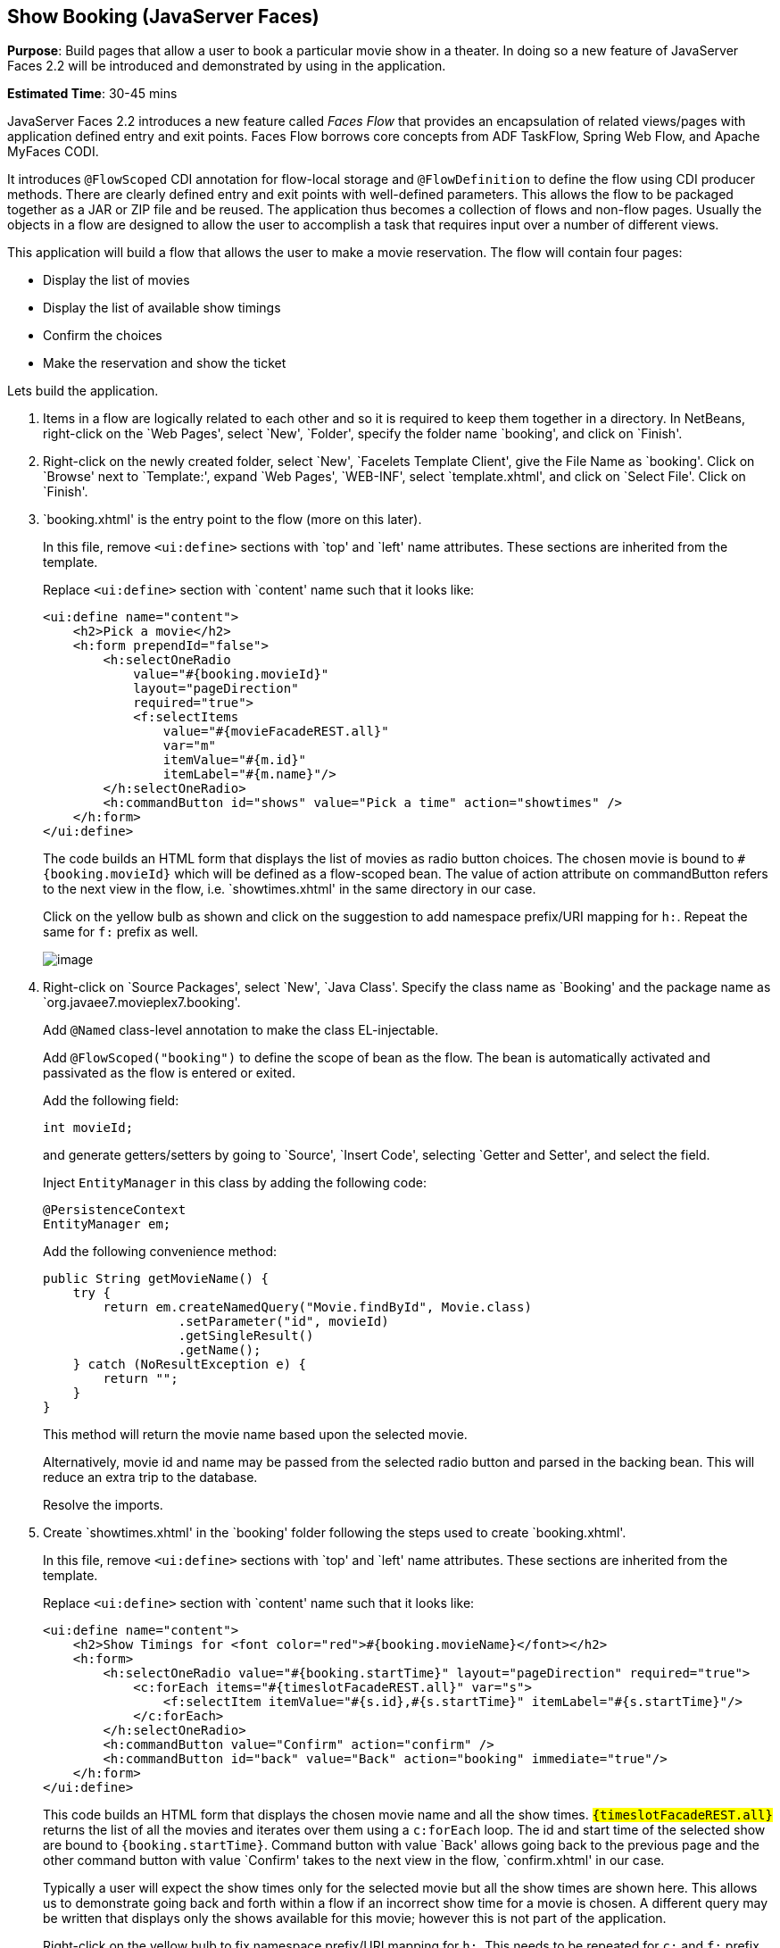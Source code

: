[[jsf]]
== Show Booking (JavaServer Faces)

*Purpose*: Build pages that allow a user to book a particular movie show
in a theater. In doing so a new feature of JavaServer Faces 2.2 will be
introduced and demonstrated by using in the application.

*Estimated Time*: 30-45 mins

JavaServer Faces 2.2 introduces a new feature called _Faces Flow_ that
provides an encapsulation of related views/pages with application
defined entry and exit points. Faces Flow borrows core concepts from ADF
TaskFlow, Spring Web Flow, and Apache MyFaces CODI.

It introduces `@FlowScoped` CDI annotation for flow-local storage and
`@FlowDefinition` to define the flow using CDI producer methods. There are
clearly defined entry and exit points with well-defined parameters. This
allows the flow to be packaged together as a JAR or ZIP file and be
reused. The application thus becomes a collection of flows and non-flow
pages. Usually the objects in a flow are designed to allow the user to
accomplish a task that requires input over a number of different views.

This application will build a flow that allows the user to make a movie
reservation. The flow will contain four pages:

*  Display the list of movies
*  Display the list of available show timings
*  Confirm the choices
*  Make the reservation and show the ticket

Lets build the application.

. Items in a flow are logically related to each other and so it is
required to keep them together in a directory. In NetBeans, right-click
on the `Web Pages', select `New', `Folder', specify the folder name
`booking', and click on `Finish'.
+
. Right-click on the newly created folder, select `New', `Facelets
Template Client', give the File Name as `booking'. Click on `Browse'
next to `Template:', expand `Web Pages', `WEB-INF', select
`template.xhtml', and click on `Select File'. Click on `Finish'.
+
. `booking.xhtml' is the entry point to the flow (more on this later).
+
In this file, remove `<ui:define>` sections with `top' and `left' name
attributes. These sections are inherited from the template.
+
Replace `<ui:define>` section with `content' name such that it looks like:
+
[source, xml]
----
<ui:define name="content">
    <h2>Pick a movie</h2>
    <h:form prependId="false">
        <h:selectOneRadio 
            value="#{booking.movieId}"
            layout="pageDirection"
            required="true">
            <f:selectItems
                value="#{movieFacadeREST.all}"
                var="m"
                itemValue="#{m.id}"
                itemLabel="#{m.name}"/>
        </h:selectOneRadio>
        <h:commandButton id="shows" value="Pick a time" action="showtimes" />
    </h:form>
</ui:define>
----
+
The code builds an HTML form that displays the list of movies as radio
button choices. The chosen movie is bound to `#{booking.movieId}` which
will be defined as a flow-scoped bean. The value of action attribute on
commandButton refers to the next view in the flow, i.e.
`showtimes.xhtml' in the same directory in our case.
+
Click on the yellow bulb as shown and click on the suggestion to
add namespace prefix/URI mapping for `h:`. Repeat the same for `f:` prefix as well.
+
image:images/9.3-imports.png[image]
+
. Right-click on `Source Packages', select `New', `Java Class'.
Specify the class name as `Booking' and the package name as
`org.javaee7.movieplex7.booking'.
+
Add `@Named` class-level annotation to make the class EL-injectable.
+
Add `@FlowScoped("booking")` to define the scope of bean as the flow. The bean
is automatically activated and passivated as the flow is entered or exited.
+
Add the following field:
+
[source, java]
int movieId;
+
and generate getters/setters by going to `Source', `Insert Code',
selecting `Getter and Setter', and select the field.
+
Inject `EntityManager` in this class by adding the following code:
+
[source, java]
----
@PersistenceContext
EntityManager em;
----
+
Add the following convenience method:
+
[source, java]
----
public String getMovieName() {
    try {
        return em.createNamedQuery("Movie.findById", Movie.class)
                  .setParameter("id", movieId)
                  .getSingleResult()
                  .getName();
    } catch (NoResultException e) {
        return "";
    }
}
----
+
This method will return the movie name based upon the selected movie.
+
Alternatively, movie id and name may be passed from the selected radio
button and parsed in the backing bean. This will reduce an extra trip to
the database.
+
Resolve the imports.
+
. Create `showtimes.xhtml' in the `booking' folder following the
steps used to create `booking.xhtml'.
+
In this file, remove `<ui:define>` sections with `top' and `left' name
attributes. These sections are inherited from the template.
+
Replace `<ui:define>` section with `content' name such that it looks like:
+
[source, xml]
----
<ui:define name="content">
    <h2>Show Timings for <font color="red">#{booking.movieName}</font></h2>
    <h:form>
        <h:selectOneRadio value="#{booking.startTime}" layout="pageDirection" required="true">
            <c:forEach items="#{timeslotFacadeREST.all}" var="s">
                <f:selectItem itemValue="#{s.id},#{s.startTime}" itemLabel="#{s.startTime}"/>
            </c:forEach>
        </h:selectOneRadio>
        <h:commandButton value="Confirm" action="confirm" />
        <h:commandButton id="back" value="Back" action="booking" immediate="true"/>
    </h:form>
</ui:define>
----
+
This code builds an HTML form that displays the chosen movie name and
all the show times. `#{timeslotFacadeREST.all}` returns the list of all
the movies and iterates over them using a `c:forEach` loop. The id and
start time of the selected show are bound to `#{booking.startTime}`.
Command button with value `Back' allows going back to the previous page and
the other command button with value `Confirm' takes to the next view in the
flow, `confirm.xhtml' in our case.
+
Typically a user will expect the show times only for the selected movie
but all the show times are shown here. This allows us to demonstrate
going back and forth within a flow if an incorrect show time for a movie
is chosen. A different query may be written that displays only the shows
available for this movie; however this is not part of the application.
+
Right-click on the yellow bulb to fix namespace prefix/URI mapping for 
`h:`. This needs to be repeated for `c:` and `f:` prefix as well.
+
. Add the following fields to the `Booking` class:
+
[source, java]
----
String startTime;
int startTimeId;
----
+
And the following methods:
+
[source, java]
----
public String getStartTime() {
    return startTime;
}

public void setStartTime(String startTime) {
    StringTokenizer tokens = new StringTokenizer(startTime, ",");
    startTimeId = Integer.parseInt(tokens.nextToken());
    this.startTime = tokens.nextToken();
}

public int getStartTimeId() {
    return startTimeId;
}
----
+
These methods will parse the values received from the form. Also add the
following method:
+
[source, java]
----
public String getTheater() {
    // for a movie and show
    try {

        // Always return the first theater
        List<ShowTiming> list =
            em.createNamedQuery("ShowTiming.findByMovieAndTimingId",
                ShowTiming.class)
                .setParameter("movieId", movieId)
                .setParameter("timingId", startTimeId)
                .getResultList();

        if (list.isEmpty())
            return "none";

        return list
                .get(0)
                .getTheaterId()
                .getId()
                .toString();
    } catch (NoResultException e) {
        return "none";
    }
}
----
+
This method will find the first theater available for the chosen movie
and show the timing.
+
Additionally a list of theaters offering that movie may be shown in a
separate page.
+
Resolve the imports.
+
. Create `confirm.xhtml' page in the `booking' folder by following
the steps used to create ‘booking.xhtml’.
+
In this file, remove `<ui:define>` sections wht `top' and `left' name
attributes. These sections are inherited from the template.
+
Replace `<ui:define>' section with `content' name such that it looks like:
+
[source, xml]
----
<ui:define name="content">
    <c:choose>
        <c:when test="#{booking.theater == 'none'}">
            <h2>No theater found, choose a different time</h2>
            <h:form>
                Movie name: #{booking.movieName}<p/>
                Starts at: #{booking.startTime}<p/>
                <h:commandButton id="back" value="Back" action="showtimes"/>
            </h:form>
        </c:when>
        <c:otherwise>
            <h2>Confirm ?</h2>
            <h:form>
                Movie name: #{booking.movieName}<p/>
                Starts at: #{booking.startTime}<p/>
                Theater: #{booking.theater}<p/>
                <h:commandButton id="next" value="Book" action="print"/>
                <h:commandButton id="back" value="Back" action="showtimes"/>
            </h:form>
        </c:otherwise>
    </c:choose>
</ui:define>
----
+
The code displays the selected movie, show timing, and theater if
available. The reservation can proceed if all three are available.
`print.xhtml' is the last page that shows the confirmed reservation
and is shown when `Book' commandButton is clicked.
+
`actionListener` can be added to `commandButton` to invoke the business
logic for making the reservation. Additional pages may be added to take
the credit card details and email address.
+
Right-click on the yellow bulb to fix namespace prefix/URI mapping for ‘c:’.
This needs to be repeated for ‘h:’ prefix as well.
+
. Create `print.xhtml' page in the `booking' folder by following the
steps used to create ‘booking.xhtml’.
+
In this file, remove `<ui:define>` sections wht `top' and `left' name 
attributes. These sections are inherited from the template.
+
Replace `<ui:define>` section with `content' name such that it looks like:
+
[source, xml]
----
<ui:define name="content">
    <h2>Reservation Confirmed</h2>
    <h:form>
        Movie name: #{booking.movieName}<p/>
        Starts at: #{booking.startTime}<p/>
        Theater: #{booking.theater}<p/>
        <h:commandButton id="home" value="home" action="goHome" /><p/>
    </h:form>
</ui:define>
----
+
This code displays the movie name, show timings, and the selected
theater.
+
Right-click on the yellow bulb to fix namespace prefix/URI mapping for ‘h:’.
+
The `commandButton` initiates exit from the flow. The `action` attribute
defines a navigation rule that will be defined in the next step.
+
. `booking.xhtml', `showtimes.xhtml', `confirm.xhtml', and
`print.xhtml' are all in the same directory. Now the runtime needs to be
informed that the views in this directory are to be treated as view
nodes in a flow. This can be done declaratively by adding `booking/booking-flow.xml'
or programmatically by having a class with a method with the following annotations:
+
[source, java]
@Produces @FlowDefinition
+
This lab takes the declarative approach.
+
Right-click on `Web Pages/booking' folder, select `New', `Other', `XML',
`XML Document', give the name as `booking-flow', click on `Next>', take
the default of `Well-formed Document', and click on `Finish'.
+
Replace the generated code with the following:
+
[source, xml]
----
<faces-config
    version="2.2"
    xmlns="http://xmlns.jcp.org/xml/ns/javaee"
    xmlns:xsi="http://www.w3.org/2001/XMLSchema-instance"
    xsi:schemaLocation="http://xmlns.jcp.org/xml/ns/javaee
        http://xmlns.jcp.org/xml/ns/javaee/web-facesconfig_2_2.xsd">
    <flow-definition id="booking">
        <flow-return id="goHome">
        <from-outcome>/index</from-outcome>
        </flow-return>
    </flow-definition>
</faces-config>
----
+
This defines the flow graph. It uses the parent element used in
a standard `faces-config.xml` but defines a `<flow-definition>` inside it.
+
`<flow-return>` defines a return node in a flow graph. `<from-outcome>`
contains the node value, or an EL expression that defines the node, to
return to. In this case, the navigation returns to the home page.
+
. Finally, invoke the flow by editing `WEB-INF/template.xhtml' and
changing:
+
[source, xml]
<h:commandLink action="item1">Item 1</h:commandLink>
+
to
+
[source, xml]
<h:commandLink action="booking">Book a movie</h:commandLink>
+
`commandLink` renders an HTML anchor tag that behaves like a form submit
button. The action attribute points to the directory where all views for
the flow are stored. This directory already contains `booking-flow.xml'
which defines the flow of the pages.
+
. Run the project by right clicking on the project and selecting
`Run'. The browser shows the updated output.
+
image:images/9.11-output.png[image]
+
Click on `Book a movie' to see the page as shown.
+
image:images/9.11-output2.png[image]
+
Select a movie, say `The Shiningr and click on `Pick a time' to see the
page output as shown.
+
image:images/9.11-output3.png[image]
+
Pick a time slot, say `04:00', click on `Confirm' to see the output as shown.
+
image:images/9.11-output4.png[image]
+
Click on `Book' to confirm and see the output as:
+
image:images/9.11-output5.png[image]
+
Feel free to enter other combinations, go back and forth in the flow and
notice how the values in the bean are preserved.
+
Click on `home' takes to the main application page.

